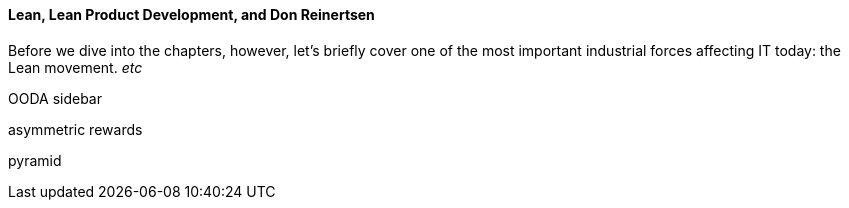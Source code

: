 ==== Lean, Lean Product Development, and Don Reinertsen

Before we dive into the chapters, however, let's briefly cover one of the most important industrial forces affecting IT today: the Lean movement. _etc_


OODA sidebar

asymmetric rewards

pyramid
